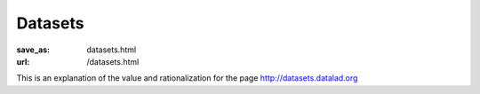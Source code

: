Datasets
********
:save_as: datasets.html
:url: /datasets.html

This is an explanation of the value and rationalization for the page
http://datasets.datalad.org

